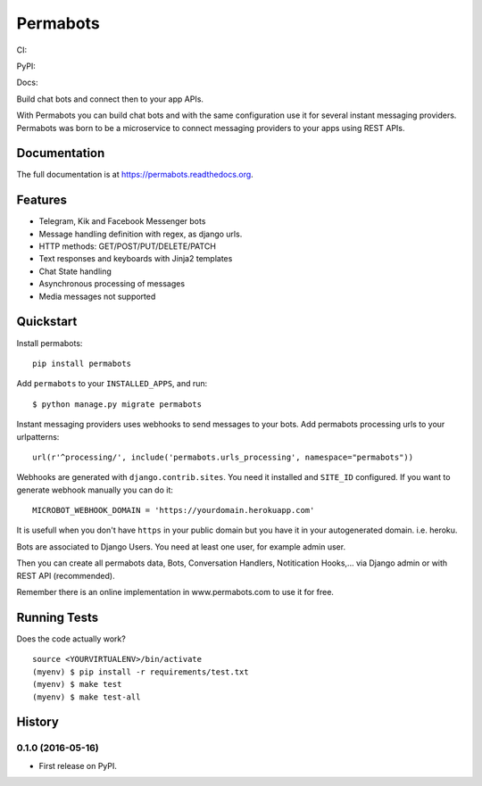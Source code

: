 =============================
Permabots
=============================

.. image:: https://github.com/jlmadurga/permabots/raw/master/docs/images/logos/permabots.png
    :target: http://www.permabots.com


CI:

.. image:: https://travis-ci.org/jlmadurga/permabots.svg?branch=master
    :target: https://travis-ci.org/jlmadurga/permabots

.. image:: https://coveralls.io/repos/github/jlmadurga/permabots/badge.svg?branch=master 
	:target: https://coveralls.io/github/jlmadurga/permabots?branch=master

.. image:: https://requires.io/github/jlmadurga/permabots/requirements.svg?branch=master
     :target: https://requires.io/github/jlmadurga/permabots/requirements/?branch=master
     :alt: Requirements Status

PyPI:


.. image:: https://img.shields.io/pypi/v/permabots.svg
        :target: https://pypi.python.org/pypi/permabots

Docs:

.. image:: https://readthedocs.org/projects/permabots/badge/?version=latest
        :target: https://readthedocs.org/projects/permabots/?badge=latest
        :alt: Documentation Status


Build chat bots and connect then to your app APIs. 

With Permabots you can build chat bots and with the same configuration use it for several instant messaging providers. Permabots
was born to be a microservice to connect messaging providers to your apps using REST APIs.

.. image:: https://github.com/jlmadurga/permabots/raw/master/docs/images/demo.gif
    :target: http://www.permabots.com


Documentation
-------------

The full documentation is at https://permabots.readthedocs.org.


Features
--------

* Telegram, Kik and Facebook Messenger bots
* Message handling definition with regex, as django urls.
* HTTP methods: GET/POST/PUT/DELETE/PATCH
* Text responses and keyboards with Jinja2 templates
* Chat State handling
* Asynchronous processing of messages
* Media messages not supported

Quickstart
----------


Install permabots::

    pip install permabots

Add ``permabots`` to your ``INSTALLED_APPS``, and run::

	$ python manage.py migrate permabots

Instant messaging providers uses webhooks to send messages to your bots. Add permabots processing urls to your urlpatterns::

	url(r'^processing/', include('permabots.urls_processing', namespace="permabots"))

Webhooks are generated with ``django.contrib.sites``. You need it installed and ``SITE_ID`` configured. If you want to generate webhook manually you can do it::

	MICROBOT_WEBHOOK_DOMAIN = 'https://yourdomain.herokuapp.com' 

It is usefull when you don't have ``https`` in your public domain but you have it in your autogenerated domain. i.e. heroku.

Bots are associated to Django Users. You need at least one user, for example admin user.

Then you can create all permabots data, Bots, Conversation Handlers, Notitication Hooks,... via Django admin or with REST API (recommended).

Remember there is an online implementation in www.permabots.com to use it for free.		

Running Tests
--------------

Does the code actually work?

::

    source <YOURVIRTUALENV>/bin/activate
    (myenv) $ pip install -r requirements/test.txt
    (myenv) $ make test
    (myenv) $ make test-all






History
-------

0.1.0 (2016-05-16)
++++++++++++++++++

* First release on PyPI.


